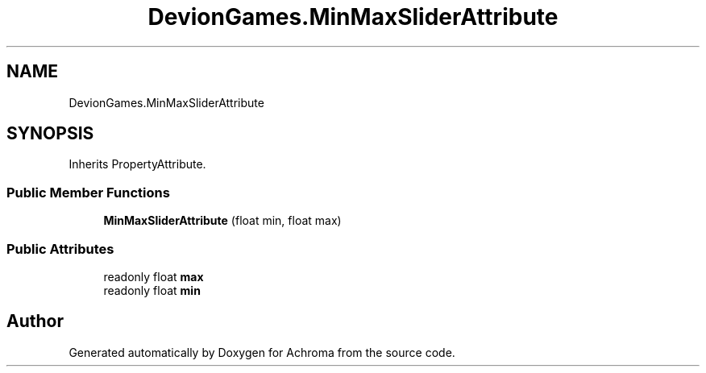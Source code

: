.TH "DevionGames.MinMaxSliderAttribute" 3 "Achroma" \" -*- nroff -*-
.ad l
.nh
.SH NAME
DevionGames.MinMaxSliderAttribute
.SH SYNOPSIS
.br
.PP
.PP
Inherits PropertyAttribute\&.
.SS "Public Member Functions"

.in +1c
.ti -1c
.RI "\fBMinMaxSliderAttribute\fP (float min, float max)"
.br
.in -1c
.SS "Public Attributes"

.in +1c
.ti -1c
.RI "readonly float \fBmax\fP"
.br
.ti -1c
.RI "readonly float \fBmin\fP"
.br
.in -1c

.SH "Author"
.PP 
Generated automatically by Doxygen for Achroma from the source code\&.
